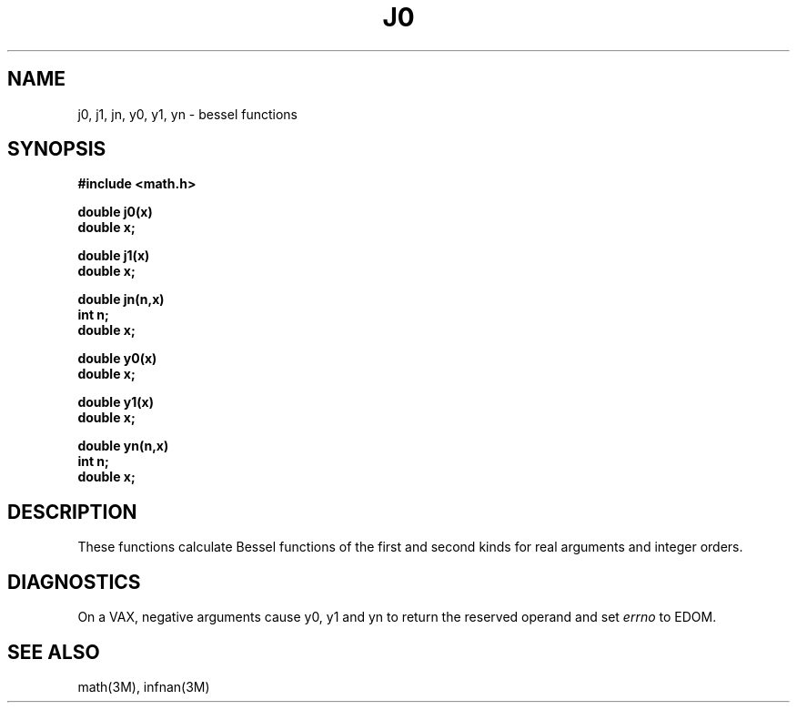 .\" Copyright (c) 1985 Regents of the University of California.
.\" All rights reserved.  The Berkeley software License Agreement
.\" specifies the terms and conditions for redistribution.
.\"
.\"	@(#)j0.3m	6.6 (Berkeley) 5/12/86
.\"
.TH J0 3M  "May 12, 1986"
.UC 4
.SH NAME
j0, j1, jn, y0, y1, yn \- bessel functions
.SH SYNOPSIS
.nf
.B #include <math.h>
.PP
.B double j0(x)
.B double x;
.PP
.B double j1(x)
.B double x;
.PP
.B double jn(n,x)
.B int n;
.B double x;
.PP
.B double y0(x)
.B double x;
.PP
.B double y1(x)
.B double x;
.PP
.B double yn(n,x)
.B int n;
.B double x;
.fi
.SH DESCRIPTION
These functions calculate Bessel functions of the first
and second kinds for real arguments and integer orders.
.SH DIAGNOSTICS
On a VAX, negative arguments cause y0, y1 and yn
to return the reserved operand and set \fIerrno\fR to EDOM.
.SH SEE ALSO
math(3M), infnan(3M)
